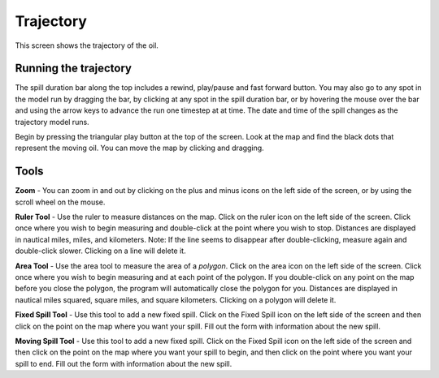 .. keywords
   trajectory, zoom, tool, spill, moving, area, ruler

Trajectory
^^^^^^^^^^^^^^^^^^^^^^^^^^^^^^

This screen shows the trajectory of the oil. 

Running the trajectory
========================================

The spill duration bar along the top includes a rewind, play/pause and fast forward button. You may also go to any spot in the model run by dragging the bar, by clicking at any spot in the spill duration bar, or by hovering the mouse over the bar and using the arrow keys to advance the run one timestep at at time. The date and time of the spill changes as the trajectory model runs.

Begin by pressing the triangular play button at the top of the screen. Look at the map and find the black dots that represent the moving oil. You can move the map by clicking and dragging. 

Tools
=============

**Zoom** - You can zoom in and out by clicking on the plus and minus icons on the left side of the screen, or by using the scroll wheel on the mouse.

**Ruler Tool** - Use the ruler to measure distances on the map. Click on the ruler icon on the left side of the screen. Click once where you wish to begin measuring and double-click at the point where you wish to stop. Distances are displayed in nautical miles, miles, and kilometers. Note: If the line seems to disappear after double-clicking, measure again and double-click slower. Clicking on a line will delete it.

**Area Tool** - Use the area tool to measure the area of a `polygon`.  Click on the area icon on the left side of the screen. Click once where you wish to begin measuring and at each point of the polygon. If you double-click on any point on the map before you close the polygon, the program will automatically close the polygon for you. Distances are displayed in nautical miles squared, square miles, and square kilometers. Clicking on a polygon will delete it.

**Fixed Spill Tool** - Use this tool to add a new fixed spill. Click on the Fixed Spill icon on the left side of the screen and then click on the point on the map where you want your spill. Fill out the form with information about the new spill.

**Moving Spill Tool** - Use this tool to add a new fixed spill. Click on the Fixed Spill icon on the left side of the screen and then click on the point on the map where you want your spill to begin, and then click on the point where you want your spill to end. Fill out the form with information about the new spill.

